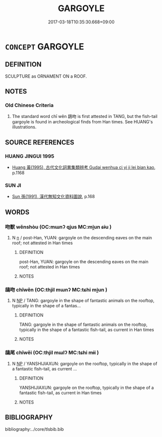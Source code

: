 # -*- mode: mandoku-tls-view -*-
#+TITLE: GARGOYLE
#+DATE: 2017-03-18T10:35:30.668+09:00        
#+STARTUP: content
* =CONCEPT= GARGOYLE
:PROPERTIES:
:CUSTOM_ID: uuid-dd0c968f-64b3-44cb-aeb8-ffd6309b4699
:TR_ZH: 脊飾
:END:
** DEFINITION

SCULPTURE as ORNAMENT ON a ROOF.

** NOTES

*** Old Chinese Criteria
1. The standard word chī wěn 鴟吻 is first attested in TANG, but the fish-tail gargoyle is found in archeological finds from Han times. See HUANG's illustrations.

** SOURCE REFERENCES
*** HUANG JINGUI 1995
 - [[cite:HUANG-JINGUI-1995][Huang 黃(1995), 古代文化詞異集類辨考 Gudai wenhua ci yi ji lei bian kao]], p.1168

*** SUN JI
 - [[cite:SUN-JI][Sun  孫(1991), 漢代無知文化資料圖說]], p.168

** WORDS
   :PROPERTIES:
   :VISIBILITY: children
   :END:
*** 吻獸 wěnshòu (OC:mɯnʔ qjus MC:mi̯un ɕɨu )
:PROPERTIES:
:CUSTOM_ID: uuid-b0354907-6d12-423b-8a50-758cebb2f238
:Char+: 吻(30,4/7) 獸(94,15/19) 
:GY_IDS+: uuid-4f25b426-e0fd-4e7d-a641-d221fb503b70 uuid-35145d6a-68ff-4995-93d9-e3a84d5289f5
:PY+: wěn shòu    
:OC+: mɯnʔ qjus    
:MC+: mi̯un ɕɨu    
:END: 
**** N [[tls:syn-func::#uuid-8717712d-14a4-4ae2-be7a-6e18e61d929b][n]] / post-Han, YUAN: gargoyle on the descending eaves on the main roof; not attested in Han times
:PROPERTIES:
:CUSTOM_ID: uuid-b2522a17-8e1f-45f3-8ad2-2d983958f156
:WARRING-STATES-CURRENCY: 0
:END:
****** DEFINITION

post-Han, YUAN: gargoyle on the descending eaves on the main roof; not attested in Han times

****** NOTES

*** 鴟吻 chīwěn (OC:thjil mɯnʔ MC:tɕhi mi̯un )
:PROPERTIES:
:CUSTOM_ID: uuid-74e611ae-06b6-426f-a161-32469bfaf642
:Char+: 鴟(196,5/16) 吻(30,4/7) 
:GY_IDS+: uuid-3e3eecfe-ddfa-4ec0-870c-812329323578 uuid-4f25b426-e0fd-4e7d-a641-d221fb503b70
:PY+: chī wěn    
:OC+: thjil mɯnʔ    
:MC+: tɕhi mi̯un    
:END: 
**** N [[tls:syn-func::#uuid-a8e89bab-49e1-4426-b230-0ec7887fd8b4][NP]] / TANG: gargoyle in the shape of fantastic animals on the rooftop, typically in the shape of a fantas...
:PROPERTIES:
:CUSTOM_ID: uuid-5b7b278e-a894-4871-8b69-0eda47840bfb
:WARRING-STATES-CURRENCY: 0
:END:
****** DEFINITION

TANG: gargoyle in the shape of fantastic animals on the rooftop, typically in the shape of a fantastic fish-tail, as current in Han times

****** NOTES

*** 鴟尾 chīwěi (OC:thjil mɯlʔ MC:tɕhi mɨi )
:PROPERTIES:
:CUSTOM_ID: uuid-77785548-9b3d-4dc0-9489-4071ab1b2a65
:Char+: 鴟(196,5/16) 尾(44,4/7) 
:GY_IDS+: uuid-3e3eecfe-ddfa-4ec0-870c-812329323578 uuid-00d353e0-1d92-479b-9d11-9dc594b08356
:PY+: chī wěi    
:OC+: thjil mɯlʔ    
:MC+: tɕhi mɨi    
:END: 
**** N [[tls:syn-func::#uuid-a8e89bab-49e1-4426-b230-0ec7887fd8b4][NP]] / YANSHIJIAXUN: gargoyle on the rooftop, typically in the shape of a fantastic fish-tail, as current ...
:PROPERTIES:
:CUSTOM_ID: uuid-73d2494e-cced-4e4a-b839-cf9f45c47ed9
:WARRING-STATES-CURRENCY: 0
:END:
****** DEFINITION

YANSHIJIAXUN: gargoyle on the rooftop, typically in the shape of a fantastic fish-tail, as current in Han times

****** NOTES

** BIBLIOGRAPHY
bibliography:../core/tlsbib.bib
